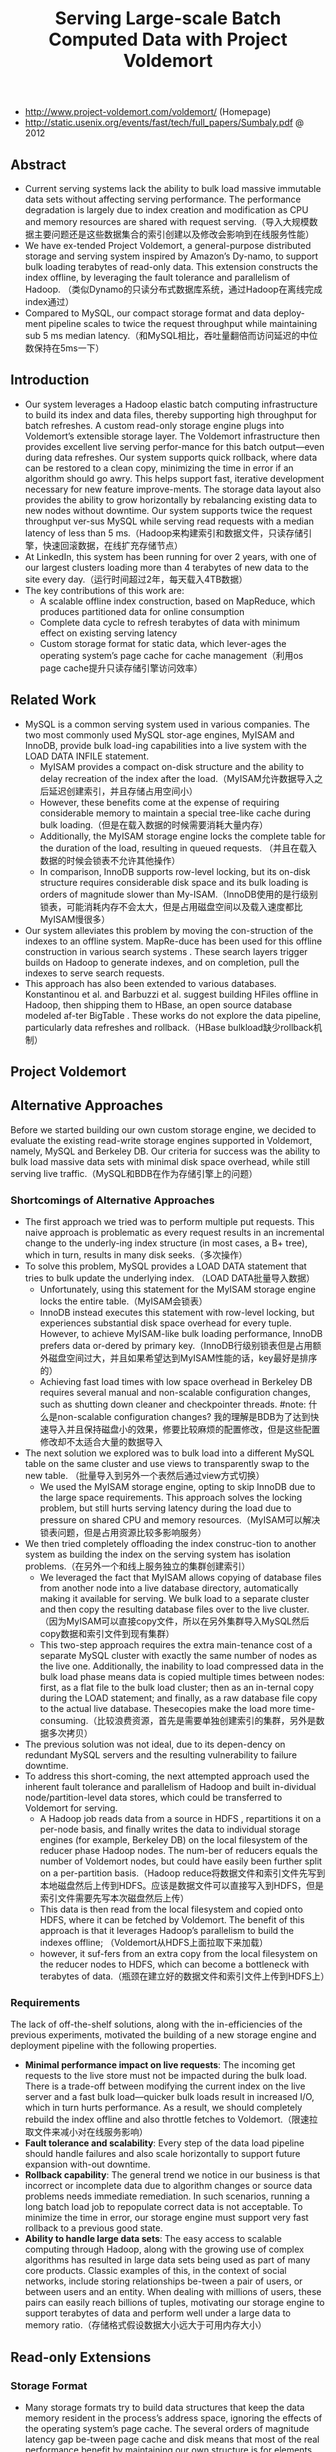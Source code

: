 #+title: Serving Large-scale Batch Computed Data with Project Voldemort

- http://www.project-voldemort.com/voldemort/ (Homepage)
- http://static.usenix.org/events/fast/tech/full_papers/Sumbaly.pdf @ 2012

** Abstract
- Current serving systems lack the ability to bulk load massive immutable data sets without affecting serving performance. The performance degradation is largely due to index creation and modification as CPU and memory resources are shared with request serving.（导入大规模数据主要问题还是这些数据集合的索引创建以及修改会影响到在线服务性能）
- We have ex-tended Project Voldemort, a general-purpose distributed storage and serving system inspired by Amazon’s Dy-namo, to support bulk loading terabytes of read-only data. This extension constructs the index offline, by leveraging the fault tolerance and parallelism of Hadoop. （类似Dynamo的只读分布式数据库系统，通过Hadoop在离线完成index通过）
- Compared to MySQL, our compact storage format and data deploy-ment pipeline scales to twice the request throughput while maintaining sub 5 ms median latency.（和MySQL相比，吞吐量翻倍而访问延迟的中位数保持在5ms一下）

** Introduction
- Our system leverages a Hadoop elastic batch computing infrastructure to build its index and data files, thereby supporting high throughput for batch refreshes. A custom read-only storage engine plugs into Voldemort’s extensible storage layer. The Voldemort infrastructure then provides excellent live serving perfor-mance for this batch output—even during data refreshes. Our system supports quick rollback, where data can be restored to a clean copy, minimizing the time in error if an algorithm should go awry. This helps support fast, iterative development necessary for new feature improve-ments. The storage data layout also provides the ability to grow horizontally by rebalancing existing data to new nodes without downtime. Our system supports twice the request throughput ver-sus MySQL while serving read requests with a median latency of less than 5 ms.（Hadoop来构建索引和数据文件，只读存储引擎，快速回滚数据，在线扩充存储节点）
- At LinkedIn, this system has been running for over 2 years, with one of our largest clusters loading more than 4 terabytes of new data to the site every day.（运行时间超过2年，每天载入4TB数据）
- The key contributions of this work are:
  - A scalable offline index construction, based on MapReduce, which produces partitioned data for online consumption
  - Complete data cycle to refresh terabytes of data with minimum effect on existing serving latency
  - Custom storage format for static data, which lever-ages the operating system’s page cache for cache management（利用os page cache提升只读存储引擎访问效率）

** Related Work
- MySQL is a common serving system used in various companies. The two most commonly used MySQL stor-age engines, MyISAM and InnoDB, provide bulk load-ing capabilities into a live system with the LOAD DATA INFILE statement.
  - MyISAM provides a compact on-disk structure and the ability to delay recreation of the index after the load.（MyISAM允许数据导入之后延迟创建索引，并且存储占用空间小）
  - However, these benefits come at the expense of requiring considerable memory to maintain a special tree-like cache during bulk loading.（但是在载入数据的时候需要消耗大量内存）
  - Additionally, the MyISAM storage engine locks the complete table for the duration of the load, resulting in queued requests. （并且在载入数据的时候会锁表不允许其他操作）
  - In comparison, InnoDB supports row-level locking, but its on-disk structure requires considerable disk space and its bulk loading is orders of magnitude slower than My-ISAM.（InnoDB使用的是行级别锁表，可能消耗内存不会太大，但是占用磁盘空间以及载入速度都比MyISAM慢很多）
- Our system alleviates this problem by moving the con-struction of the indexes to an offline system. MapRe-duce has been used for this offline construction in various search systems . These search layers trigger builds on Hadoop to generate indexes, and on completion, pull the indexes to serve search requests.
- This approach has also been extended to various databases. Konstantinou et al. and Barbuzzi et al. suggest building HFiles offline in Hadoop, then shipping them to HBase, an open source database modeled af-ter BigTable . These works do not explore the data pipeline, particularly data refreshes and rollback.（HBase bulkload缺少rollback机制）

** Project Voldemort
[[../images/voldemort-pluggabe-architecture.png]]

** Alternative Approaches
Before we started building our own custom storage engine, we decided to evaluate the existing read-write storage engines supported in Voldemort, namely, MySQL and Berkeley DB. Our criteria for success was the ability to bulk load massive data sets with minimal disk space overhead, while still serving live traffic.（MySQL和BDB在作为存储引擎上的问题）

*** Shortcomings of Alternative Approaches
- The first approach we tried was to perform multiple put requests. This naive approach is problematic as every request results in an incremental change to the underly-ing index structure (in most cases, a B+ tree), which in turn, results in many disk seeks.（多次操作）
- To solve this problem, MySQL provides a LOAD DATA statement that tries to bulk update the underlying index. （LOAD DATA批量导入数据）
  - Unfortunately, using this statement for the MyISAM storage engine locks the entire table.（MyISAM会锁表）
  - InnoDB instead executes this statement with row-level locking, but experiences substantial disk space overhead for every tuple. However, to achieve MyISAM-like bulk loading performance, InnoDB prefers data or-dered by primary key.（InnoDB行级别锁表但是占用额外磁盘空间过大，并且如果希望达到MyISAM性能的话，key最好是排序的）
  - Achieving fast load times with low space overhead in Berkeley DB requires several manual and non-scalable configuration changes, such as shutting down cleaner and checkpointer threads. #note: 什么是non-scalable configuration changes? 我的理解是BDB为了达到快速导入并且保持磁盘小的效果，修要比较麻烦的配置修改，但是这些配置修改却不太适合大量的数据导入
- The next solution we explored was to bulk load into a different MySQL table on the same cluster and use views to transparently swap to the new table. （批量导入到另外一个表然后通过view方式切换）
  - We used the MyISAM storage engine, opting to skip InnoDB due to the large space requirements. This approach solves the locking problem, but still hurts serving latency during the load due to pressure on shared CPU and memory resources.（MyISAM可以解决锁表问题，但是占用资源比较多影响服务）
- We then tried completely offloading the index construc-tion to another system as building the index on the serving system has isolation problems.（在另外一个和线上服务独立的集群创建索引）
  - We leveraged the fact that MyISAM allows copying of database files from another node into a live database directory, automatically making it available for serving. We bulk load to a separate cluster and then copy the resulting database files over to the live cluster. （因为MyISAM可以直接copy文件，所以在另外集群导入MySQL然后copy数据和索引文件到现有集群）
  - This two-step approach requires the extra main-tenance cost of a separate MySQL cluster with exactly the same number of nodes as the live one. Additionally, the inability to load compressed data in the bulk load phase means data is copied multiple times between nodes: first, as a flat file to the bulk load cluster; then as an in-ternal copy during the LOAD statement; and finally, as a raw database file copy to the actual live database. Thesecopies make the load more time-consuming.（比较浪费资源，首先是需要单独创建索引的集群，另外是数据多次拷贝）
- The previous solution was not ideal, due to its depen-dency on redundant MySQL servers and the resulting vulnerability to failure downtime.
- To address this short-coming, the next attempted approach used the inherent fault tolerance and parallelism of Hadoop and built in-dividual node/partition-level data stores, which could be transferred to Voldemort for serving.
  - A Hadoop job reads data from a source in HDFS , repartitions it on a per-node basis, and finally writes the data to individual storage engines (for example, Berkeley DB) on the local filesystem of the reducer phase Hadoop nodes. The num-ber of reducers equals the number of Voldemort nodes, but could have easily been further split on a per-partition basis.（Hadoop reduce将数据文件和索引文件先写到本地磁盘然后上传到HDFS。应该是数据文件可以直接写入到HDFS，但是索引文件需要先写本次磁盘然后上传）
  - This data is then read from the local filesystem and copied onto HDFS, where it can be fetched by Voldemort. The benefit of this approach is that it leverages Hadoop’s parallelism to build the indexes offline; （Voldemort从HDFS上面拉取下来加载）
  - however, it suf-fers from an extra copy from the local filesystem on the reducer nodes to HDFS, which can become a bottleneck with terabytes of data.（瓶颈在建立好的数据文件和索引文件上传到HDFS上）

*** Requirements
The lack of off-the-shelf solutions, along with the in-efficiencies of the previous experiments, motivated the building of a new storage engine and deployment pipeline with the following properties.
- *Minimal performance impact on live requests*: The incoming get requests to the live store must not be impacted during the bulk load. There is a trade-off between modifying the current index on the live server and a fast bulk load—quicker bulk loads result in increased I/O, which in turn hurts performance. As a result, we should completely rebuild the index offline and also throttle fetches to Voldemort.（限速拉取文件来减小对在线服务影响）
- *Fault tolerance and scalability*: Every step of the data load pipeline should handle failures and also scale horizontally to support future expansion with-out downtime.
- *Rollback capability*: The general trend we notice in our business is that incorrect or incomplete data due to algorithm changes or source data problems needs immediate remediation. In such scenarios, running a long batch load job to repopulate correct data is not acceptable. To minimize the time in error, our storage engine must support very fast rollback to a previous good state.
- *Ability to handle large data sets*: The easy access to scalable computing through Hadoop, along with the growing use of complex algorithms has resulted in large data sets being used as part of many core products. Classic examples of this, in the context of social networks, include storing relationships be-tween a pair of users, or between users and an entity. When dealing with millions of users, these pairs can easily reach billions of tuples, motivating our storage engine to support terabytes of data and perform well under a large data to memory ratio.（存储格式假设数据大小远大于可用内存大小）

** Read-only Extensions
[[../images/voldemort-read-only-extensions-architecture.png]]

*** Storage Format
- Many storage formats try to build data structures that keep the data memory resident in the process’s address space, ignoring the effects of the operating system’s page cache. The several orders of magnitude latency gap be-tween page cache and disk means that most of the real performance benefit by maintaining our own structure is for elements already in the page cache. In fact, this cus-tom structure may even start taking memory away from the page cache. This potential interference motivated the need for our storage engine to exploit the page cache in-stead of maintaining our own complex heap-based data structure. Because our data is immutable, Voldemort memory maps the entire index into the address space. Ad-ditionally, because Voldemort is written in Java and runs on the JVM, delegating the memory management to the operating system eases garbage collection tuning.（充分利用os page cache一方面可以简化代码而不用自己去维护比较复杂的cache结构，另外一方面因为page cache不是通过JVM来管理的所以可以缓解JVM GC的压力来提高效率） #note: 用JVM编写的存储系统最好不要来自己管理cache，或者由上层来管理cache，或者由JNI来间接管理cache，因为cache对JVM GC的影响会非常大
- To take advantage of the parallelism in Hadoop during generation, we split the input data destined for a particular node into multiple chunk buckets, which in turn are split into multiple chunk sets. Generation of multiple chunk sets can then be done independently and in parallel.（在一个节点上的数据有若干个chunk buckets组成，而每个chunk bucket则由若干个chunk sets组成）
- A chunk bucket is defined by the primary partition id and replica id, thereby giving it a unique identifier across all nodes. For a store with N =2, the replica id would be either 0 for the primary replica or 1 for the secondary replica. Our initial design had started with the simpler design of having one chunk bucket per-node (that is, multiple chunk sets stored on a node with no knowledge of partition/replica), but the current smaller granularity is necessary to aid in rebalancing（这种partition方式直接就是dynamo里面提到的第三种方式） 这里的chunk bucket是指一个partition上的数据，由partition-id和replica-id共同标记。
- The number of chunk sets per bucket is decided dur-ing generation on the Hadoop side. The default value is one chunk set per bucket, but can be increased by the store owner for more parallelism. The only lim-itation is that a very large value for this parameter would result in multiple small-sized files—a scenario that HDFS does not handle efficiently.（chunk set对应hadoop里面一次reduce生成的文件，通常来说一个bucket包含一个set，但是可能为了加快构建可能包含多个set。但是也需要控制set文件的大小，不然就会存在许多小文件存储在HDFS上）
- As shown in Figure 5, a chunk set includes a data file and an index file. The standard naming convention for all our chunk sets is *partition-id_replica-id_chunk-set-id.{data, index}* where partition id is the id of the primary partition, replica id is a number between 0 to N −1, and chunk set id is a number between 0 to the predefined number of sets per bucket−1.（从下图里面可以看出文件组织有点类似链式冲突hash表结构，不过在查询index的时候是通过二分来查找的）
  - The index file is a compact structure containing the sorted upper 8 bytes of the MD5 of the key followed by the 4 byte offset of the corresponding value in the data file.
  - We had initially started by using the full 16 bytes of the MD5 signature, but saw performance problems as the number of stores grew. In particular, the indexes for all stores were not page cache resident, and thrashing behavior was seen for certain stores due to other high-throughput stores. To alleviate this problem, we needed to cut down on the amount of data being memory mapped, which could be achieved by reducing the available key-space and accepting collisions in the data file.（之所以选用前8个字节来做index key是考虑到index文件大小和冲突概率的折衷）
  - The data file is also a very highly-packed structure where we store the number of collided tuples followed by a list of collided tuples (key size, value size, key, value). The order of these multiple lists is the same as the corre-sponding 8 bytes of MD5 of key in the index file. Here, we need to store the key bytes instead of the MD5 in the tuples to distinguish collided tuples during reads.

[[../images/voldemort-storage-format.png]]


*** Chunk Set Generation
*** Data Versioning
- Every store is represented by a directory, which in turn contains directories corresponding to “versions” of the data. A symbolic link per store is used to point to the current serving version directory. Because the data in all version directories except the serving one is inactive, we are not affecting page cache usage and latency. （通过目录来保存历史版本，软链接指向当前使用的版本。存储历史并不会影响到page cache以及latency）
- Every version directory (named version-no) has a configurable number as-sociated with it, which should monotonically increase with every new fetch. A commonly used example for the version number is the timestamp of push.（版本号应该是单调递增的，比如push时间戳。
- Swapping in a new data version on a single node is done as follows:
    1. copy into a new version directory,
    2. close the current set of active chunk set files,
    3. open the chunk set files from the new version,
    4. memory map all the index files,
    5. and change the symbolic link to the new version.
- The entire operation is coordinated using a read-write lock. A rollback follows the same sequence of steps, except that files are opened in an older version directory. Both of these operations are very fast as they are purely metadata operations: no data reads take place.

*** Data Load

*** Retrieval
- The most time-consuming step is to search the index file. A binary search in an index of 1 million keys can result in around 20 key comparisons; if the index file is not cached, then 20 disk seeks are required to read one value. （检索最耗时的部分还是在查询index file上） #note: 用bloom filter屏蔽key不存在这种最坏情况。
- As a small optimization, while fetching the files from HDFS, Voldemort fetches the index files after all data files to aid in keeping the index files in the page cache. *首先传输数据文件，然后传输index文件，来帮助index文件留在page cache里面*
- Rather than binary search, another retrieval strategy for sorted disk files is interpolation search. This search strategy uses the key distribution to predict the approxi-mate location of the key, rather than halving the search space for every iteration. Interpolation search works well for uniformly distributed keys, dropping the search com-plexity from O(log N) to O(log log N). This helps in the uncached scenario by reducing the number of disk seeks. As MD5 (and its subsets) provides a fairly represen-tative uniform distribution, there will be minimal speedup from these techniques. （插值搜索可以在key分布不均匀的情况下提高效率）

*** Schema Upgrades
*** Rebalancing
因为Voldemort定位为只读数据库，所以在membership的变化下数据可以保持强一致性。而Dynamo这类读写数据库的话，在membership的变化数据只能够保持最终一致性。

- Our smallest unit of rebalancing is a partition. In other words, the addition of a new node translates to giving the ownership of some partitions to that node. The rebalancing process is run by a tool that coordinates the full process.（Again，这种partition方式就是dynamo里面提到的第三种方式，好处就是在rebalance的时候不需要scan key range而只是需要移动对应的partition data file）
- The following describes the rebalancing strategy during the addition of a new node.
  - First, the rebalancing tool is provided with the future cluster topology metadata, and with this data, it generates a list of all primary partitions that need to be moved. The tool moves partitions in small batches so as to checkpoint and not refetch too much data in case of failure.（driver会计算出哪些partition需要移动，但是每次移动一批partition而不是全部。这样可以方便做checkpoint，并且在失败重试情况下面少取数据）
  - For every small batch of primary partitions, the sys-tem generates an intermediate cluster topology metadata, which is the current cluster topology plus changes in own-ership of the batch of partitions moved.
  - Voldemort must take care of all secondary replica movements that might be required due to the primary partition movement.（还需要考虑secondary replica的移动）
  - A plan is generated that lists the set of donating and steal-ing node-id pairs along with the chunk buckets being moved. With this plan, the rebalancing tool starts asyn-chronous processes (through the administrative service) on the stealer nodes to copy all chunk sets corresponding to the moving chunk buckets from their respective donor nodes.（移动过程完全是异步操作）
  - Rebalancing works only on the active version of the data, ignoring the previous versions. （只是操作当前版本的数据）
  - During this copy-ing, the nodes go into a “rebalancing state” and are not allowed to swap any new data.（节点在rebalance期间会标记正在进行状态，在此期间不允许load数据。这个设计可以简化不少问题）
- Here it is important to note that the granularity of the bucket selected makes this process as simple as copying files. If buckets were defined on a per-node basis (that is, have multiple chunk sets on a per-node basis), the system would have had to iterate over all the keys on the node and find the keys belonging to the moving partition, finally running an extra merge step to coalesce with the live index on the stealer node’s end.
- Once the fetches are complete, the rebalancing tool updates the intermediate cluster topology on all the nodes while also running the swap operation, for all the stores on the stealer and donor nodes. *The entire process repeats for every batch of primary partitions.*  #todo: 为什么不等待所有节点rebalance/fetch完成所有数据之后，直接通知所有节点更新到最终的membership并且做swap操作(as an atomic operation)？ 分批执行fetch可以理解是因为这样可以让这个系统平滑，可以分批更新membership就不太理解了。(也许等待所有节点都完成fetch然后切换等待时间太长，因为是只读数据库所有分批更新membership会非常安全并且可以看到效果)
- The intermediate topology change also needs to be propagated to all the clients. Voldemort propagates this information as a lazy process where the clients still use the old metadata. If they contact a node with a request fora key in a partition that the node is no longer responsible for, a special exception is propagated, which results in a rebootstrap step along with a retry of the previous request. （上面的问题同样出现在如何通知client上。如果只是每次几个primary partition增量更新的话，那么client对于membership的更新也只能够是增量的，只能更新本次所取的key对应的partition在哪个node上这个信息。可是如果所有节点的membership是最后全量更新的话，那么client则可以选择是增量更新还是全量更新，可以知道所有的partition在哪些node上面这个信息。增量的更新可以降低延迟，但是会增大吞吐）
- The rebalancing tool has also been designed to handle failure scenarios elegantly. Failure during a fetch is not a problem as no new data has been swapped. However, failure during the topology change and swap phase on some nodes requires (a) changing the cluster topology to the previous good cluster topology on all nodes and (b) rolling back the data on nodes that had successfully swapped.

** Evaluation
** Conclusion and Future Work

